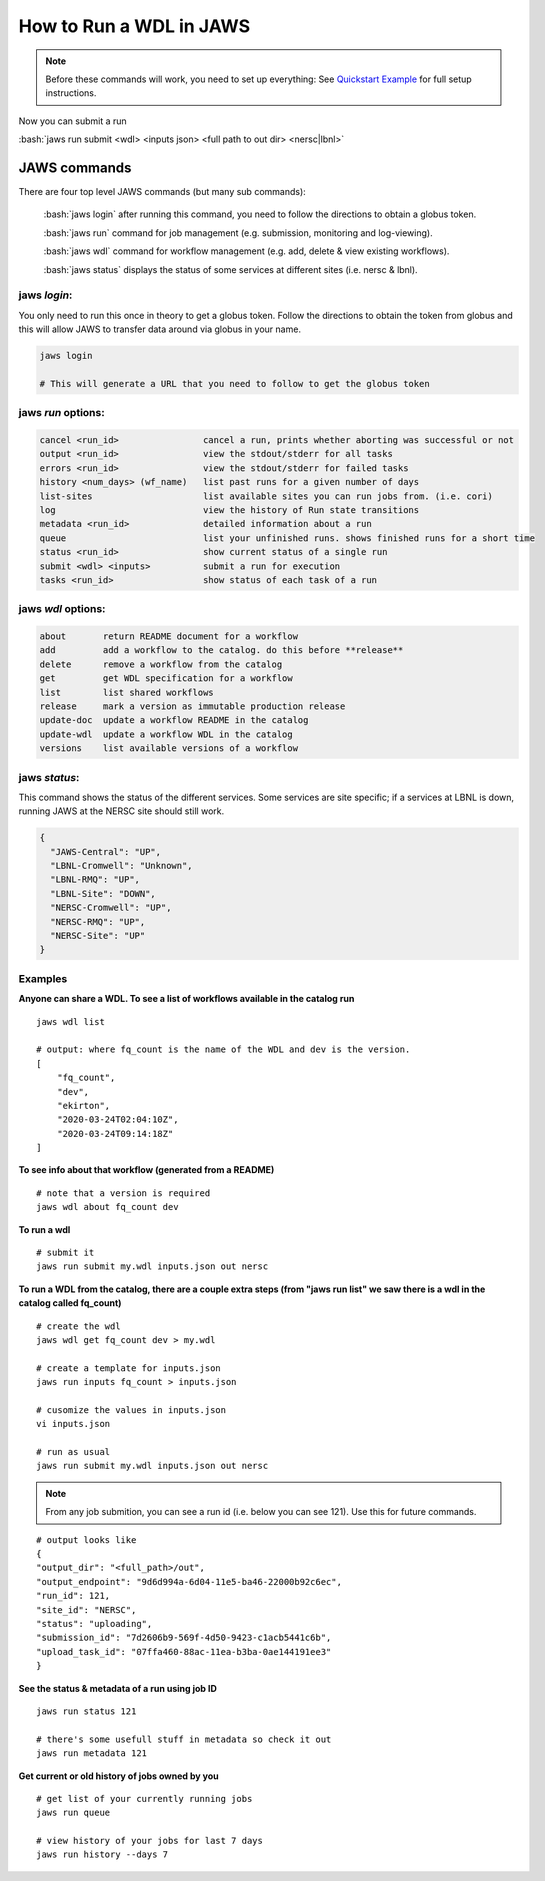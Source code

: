 ======================== 
How to Run a WDL in JAWS
========================

.. role:: bash(code)
   :language: bash

.. note::
   Before these commands will work, you need to set up everything:
   See `Quickstart Example </Tutorials/jaws_quickstart.html>`_ for full setup instructions.


Now you can submit a run

:bash:`jaws run submit <wdl> <inputs json> <full path to out dir> <nersc|lbnl>` 


*************
JAWS commands
*************


There are four top level JAWS commands (but many sub commands):

  :bash:`jaws login` after running this command, you need to follow the directions to obtain a globus token.

  :bash:`jaws run` command for job management (e.g. submission, monitoring and log-viewing). 

  :bash:`jaws wdl`  command for workflow management (e.g. add, delete & view existing workflows). 

  :bash:`jaws status`  displays the status of some services at different sites (i.e. nersc & lbnl).


jaws *login*:
----------------------

You only need to run this once in theory to get a globus token.  Follow the directions to obtain the token from globus and this will allow JAWS to transfer data around via globus in your name.

.. code-block:: bash

    jaws login
    
    # This will generate a URL that you need to follow to get the globus token 
    


jaws *run* options:
-------------------

.. code-block:: bash

   cancel <run_id>                cancel a run, prints whether aborting was successful or not
   output <run_id>                view the stdout/stderr for all tasks
   errors <run_id>                view the stdout/stderr for failed tasks
   history <num_days> (wf_name)   list past runs for a given number of days
   list-sites                     list available sites you can run jobs from. (i.e. cori)
   log                            view the history of Run state transitions
   metadata <run_id>              detailed information about a run
   queue                          list your unfinished runs. shows finished runs for a short time
   status <run_id>                show current status of a single run
   submit <wdl> <inputs>          submit a run for execution
   tasks <run_id>                 show status of each task of a run

   
jaws *wdl* options:
-------------------

.. code-block:: bash

  about       return README document for a workflow
  add         add a workflow to the catalog. do this before **release**
  delete      remove a workflow from the catalog
  get         get WDL specification for a workflow
  list        list shared workflows
  release     mark a version as immutable production release
  update-doc  update a workflow README in the catalog
  update-wdl  update a workflow WDL in the catalog
  versions    list available versions of a workflow
 

jaws *status*:
----------------------

This command shows the status of the different services. Some services are site specific; if a services at LBNL is down, running JAWS at the NERSC site should still work.

.. code-block:: bash

    {
      "JAWS-Central": "UP",
      "LBNL-Cromwell": "Unknown",
      "LBNL-RMQ": "UP",
      "LBNL-Site": "DOWN",
      "NERSC-Cromwell": "UP",
      "NERSC-RMQ": "UP",
      "NERSC-Site": "UP"
    }



Examples
--------

**Anyone can share a WDL. To see a list of workflows available in the catalog run**

::

  jaws wdl list

  # output: where fq_count is the name of the WDL and dev is the version.  
  [
      "fq_count",
      "dev",
      "ekirton",
      "2020-03-24T02:04:10Z",
      "2020-03-24T09:14:18Z"
  ]


**To see info about that workflow (generated from a README)**

::

   # note that a version is required
   jaws wdl about fq_count dev 


**To run a wdl**

::

    # submit it
    jaws run submit my.wdl inputs.json out nersc


**To run a WDL from the catalog, there are a couple extra steps (from "jaws run list" we saw there is a wdl in the catalog called fq_count)**

::

    # create the wdl
    jaws wdl get fq_count dev > my.wdl
    
    # create a template for inputs.json 
    jaws run inputs fq_count > inputs.json

    # cusomize the values in inputs.json
    vi inputs.json

    # run as usual
    jaws run submit my.wdl inputs.json out nersc


.. note::

    From any job submition, you can see a run id (i.e. below you can see 121). Use this for future commands.

::

  # output looks like
  {
  "output_dir": "<full_path>/out",
  "output_endpoint": "9d6d994a-6d04-11e5-ba46-22000b92c6ec",
  "run_id": 121,
  "site_id": "NERSC",
  "status": "uploading",
  "submission_id": "7d2606b9-569f-4d50-9423-c1acb5441c6b",
  "upload_task_id": "07ffa460-88ac-11ea-b3ba-0ae144191ee3"
  }

 


**See the status & metadata of a run using job ID**

::

  jaws run status 121

  # there's some usefull stuff in metadata so check it out
  jaws run metadata 121


**Get current or old history of jobs owned by you**

::

   # get list of your currently running jobs
   jaws run queue                                      
   
   # view history of your jobs for last 7 days 
   jaws run history --days 7
